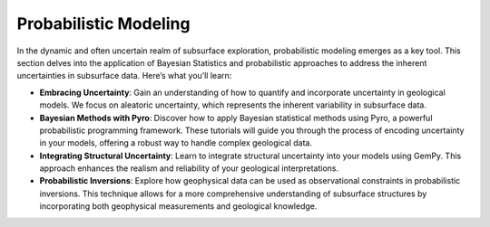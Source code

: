 Probabilistic Modeling
**********************

In the dynamic and often uncertain realm of subsurface exploration, probabilistic modeling emerges as a key tool. This section delves into the application of Bayesian Statistics and probabilistic approaches to address the inherent uncertainties in subsurface data. Here’s what you’ll learn:

- **Embracing Uncertainty**: Gain an understanding of how to quantify and incorporate uncertainty in geological models. We focus on aleatoric uncertainty, which represents the inherent variability in subsurface data.

- **Bayesian Methods with Pyro**: Discover how to apply Bayesian statistical methods using Pyro, a powerful probabilistic programming framework. These tutorials will guide you through the process of encoding uncertainty in your models, offering a robust way to handle complex geological data.

- **Integrating Structural Uncertainty**: Learn to integrate structural uncertainty into your models using GemPy. This approach enhances the realism and reliability of your geological interpretations.

- **Probabilistic Inversions**: Explore how geophysical data can be used as observational constraints in probabilistic inversions. This technique allows for a more comprehensive understanding of subsurface structures by incorporating both geophysical measurements and geological knowledge.
